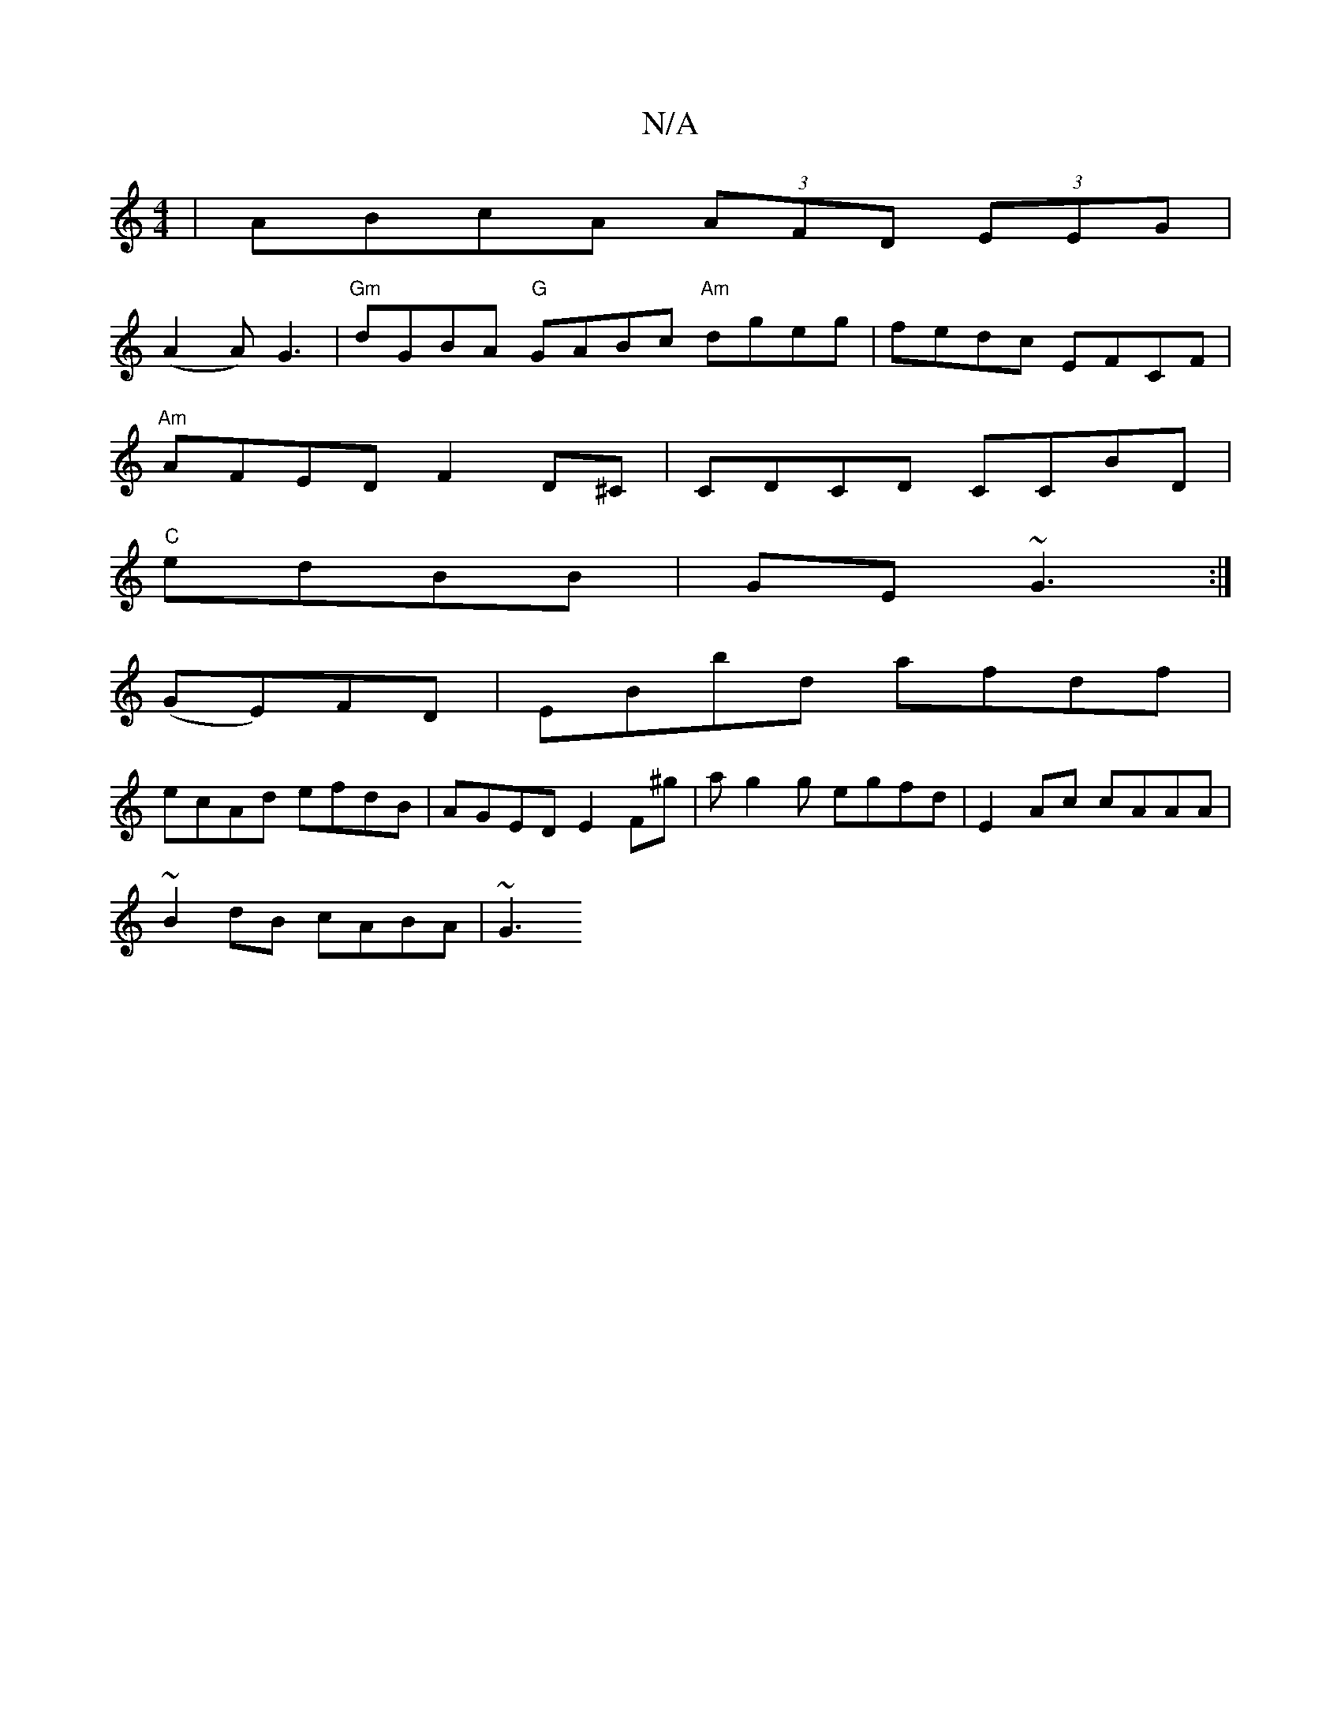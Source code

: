 X:1
T:N/A
M:4/4
R:N/A
K:Cmajor
|ABcA (3AFD (3EEG|
(A2A)G3 | "Gm"dGBA "G"GABc "Am"dgeg | fedc EFCF |
"Am"AFED F2D^C|CDCD CCBD|
"C"edBB |GE~G3 :|
(GE)FD | EBbd afdf |
ecAd efdB | AGED E2 F^g | ag2g egfd | E2 Ac cAAA|
~B2dB cABA | ~G3